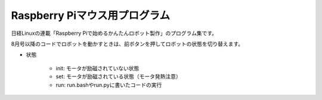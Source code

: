 ====================================
Raspberry Piマウス用プログラム
====================================

日経Linuxの連載「Raspberry Piで始めるかんたんロボット製作」のプログラム集です。

8月号以降のコードでロボットを動かすときは、前ボタンを押してロボットの状態を切り替えます。

* 状態

	* init: モータが励磁されていない状態
	* set: モータが励磁されている状態（モータ発熱注意）
	* run: run.bashやrun.pyに書いたコードの実行
